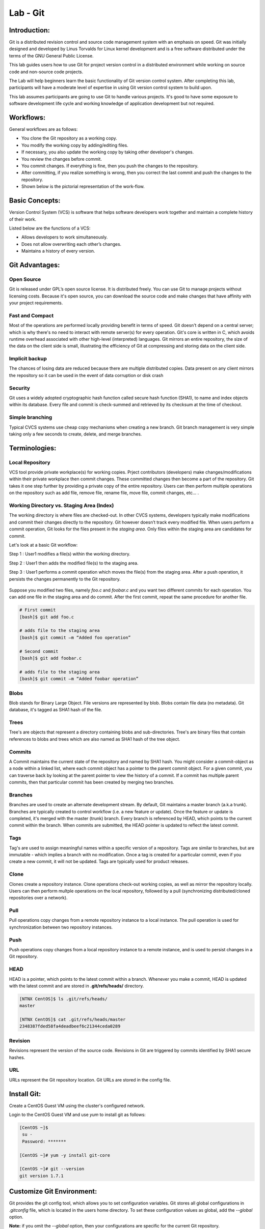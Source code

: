 *************
Lab - Git
*************


Introduction:
*************
Git is a distributed revision control and source code management system with an emphasis on speed. Git was initially designed and developed by Linus Torvalds for Linux kernel development and is a free software distributed under the terms of the GNU General Public License.

This lab guides users how to use Git for project version control in a distributed environment while working on source code and non-source code projects.

The Lab will help beginners learn the basic functionality of Git version control system. After completing this lab, participants will have a moderate level of expertise in using Git version control system to build upon.

This lab assumes participants are going to use Git to handle various projects. It's good to have some exposure to software development life cycle and working knowledge of application development but not required.

Workflows:
**********
General workflows are as follows:

- You clone the Git repository as a working copy.
- You modify the working copy by adding/editing files.
- If necessary, you also update the working copy by taking other developer's changes.
- You review the changes before commit.
- You commit changes. If everything is fine, then you push the changes to the repository.
- After committing, if you realize something is wrong, then you correct the last commit	and push the changes to the repository.
- Shown below is the pictorial representation of the work-flow.


.. figure:: https://s3.us-east-2.amazonaws.com/s3.nutanixtechsummit.com/git/image2.png

Basic Concepts:
***************
Version Control System (VCS) is software that helps software developers work together and maintain a complete history of their work.

Listed below are the functions of a VCS:

- Allows developers to work simultaneously.
- Does not allow overwriting each other’s changes.
- Maintains a history of every version.

Git Advantages:
***************

Open Source
===========
Git is released under GPL’s open source license. It is distributed freely. You can use Git to manage projects without licensing costs. Because it's open source, you can download the source code and make changes that have affinity with your project requirements.

Fast and Compact
=================
Most of the operations are performed locally providing benefit in terms of speed. Git doesn't depend on a central server; which is why there's no need to interact with remote server(s) for every operation. Git's core is written in C, which avoids runtime overhead associated with other high-level (interpreted) languages. Git mirrors an entire repository, the size of the data on the client side is small, illustrating the efficiency of Git at compressing and storing data on the client side.

Implicit backup
================
The chances of losing data are reduced because there are multiple distributed copies. Data present on any client mirrors the repository so it can be used in the event of data corruption or disk crash

Security
=========
Git uses a widely adopted cryptographic hash function called secure hash function (SHA1), to name and index objects within its database. Every file and commit is check-summed and retrieved by its checksum at the time of checkout.

Simple branching
=================
Typical CVCS systems use cheap copy mechanisms when creating a new branch. Git branch management is very simple taking only a few seconds to create, delete, and merge branches.

Terminologies:
**************

Local Repository
================
VCS tool provide private workplace(s) for working copies. Prject contributors (developers) make changes/modifications within their private workplace then commit changes. These committed changes then become a part of the repository. Git takes it one step further by providing a private copy of the entire repository. Users can then perform multiple operations on the repository such as add file, remove file, rename file, move file, commit changes, etc... .

Working Directory vs. Staging Area (Index)
==========================================
The working directory is where files are checked-out. In other CVCS systems, developers typically make modifications and commit their changes directly to the repository. Git however doesn’t track every modified file. When users perform a commit operation, Git looks for the files present in the *staging area*. Only files within the staging area are candidates for commit.

Let's look at a basic Git workflow:

Step 1 : User1 modifies a file(s) within the working directory.

Step 2 : User1 then adds the modified file(s) to the staging area.

Step 3 : User1 performs a commit operation which moves the file(s) from the staging area. After a push operation, it persists the changes permanently to the Git repository.

.. figure:: https://s3.us-east-2.amazonaws.com/s3.nutanixtechsummit.com/git/image1.png

Suppose you modified two files, namely *foo.c* and *foobar.c* and you want two different commits for each operation. You can add one file in the staging area and do commit. After the first commit, repeat the same procedure for another file.

.. code-block:: bash

  # First commit
  [bash]$ git add foo.c

  # adds file to the staging area
  [bash]$ git commit –m “Added foo operation”

  # Second commit
  [bash]$ git add foobar.c

  # adds file to the staging area
  [bash]$ git commit –m “Added foobar operation”
  

Blobs
=====
Blob stands for Binary Large Object. File versions are represented by blob. Blobs contain file data (no metadata).  Git database, it's tagged as SHA1 hash of the file. 

Trees
=====
Tree's are objects that represent a directory containing blobs and sub-directories. Tree's are binary files that contain
references to blobs and trees which are also named as SHA1 hash of the tree object.

Commits
=======
A Commit maintains the current state of the repository and named by SHA1 hash. You might consider a commit-object as a node within a linked list, where each commit object has a pointer to the parent commit object. For a given commit, you can traverse back by looking at the parent pointer to view the history of a commit. If a commit has multiple parent commits, then that particular commit has been created by merging two branches.

Branches
========
Branches are used to create an alternate development stream. By default, Git maintains a master branch (a.k.a trunk). Branches are typically created to control workflow (i.e. a new feature or update). Once the feature or update is completed, it's merged with the master (trunk) branch. Every branch is referenced by HEAD, which points to the current commit within the branch. When commits are submitted, the HEAD pointer is updated to reflect the latest commit.

Tags
====
Tag's are used to assign meaningful names within a specific version of a repository. Tags are similar to branches, but are immutable - which implies a branch with no modification. Once a tag is created for a particular commit, even if you create a new commit, it will not be updated. Tags are typically used for product releases.

Clone
=====
Clones create a repository instance. Clone operations check-out working copies, as well as mirror the repository locally. Users can then perform multple operations on the local repository, followed by a pull (synchronizing distributed/cloned repositories over a network).

Pull
====
Pull operations copy changes from a remote repository instance to a local instance. The pull operation is used for synchronization between two repository instances.

Push
====
Push operations copy changes from a local repository instance to a remote instance, and is used to persist changes in a Git repository. 

HEAD
====
HEAD is a pointer, which points to the latest commit within a branch. Whenever you make a commit, HEAD is updated with the latest commit and are stored in **.git/refs/heads/** directory.

.. code-block:: bash
  
  [NTNX CentOS]$ ls .git/refs/heads/
  master

  [NTNX CentOS]$ cat .git/refs/heads/master
  2348387fded58fa4deadbeef6c21344ceda0289

Revision
========
Revisions represent the version of the source code. Revisions in Git are triggered by commits identified by SHA1 secure hashes.

URL
===
URLs represent the Git repository location. Git URLs are stored in the config file.

.. clode-block:: bash

  [NTNX CentOS foo_repo]$ pwd
  /home/foo/foo_repo

  [NTNX CentOS foo_repo]$ cat .git/config
  [core]
  repositoryformatversion = 1
  filemode = true
  bare = false
  logallrefupdates = true
  [remote "origin"]
  url = gituser@git.server.com:project.git
  fetch = +refs/heads/*:refs/remotes/origin/*
  
  
  
Install Git:
************

Create a CentOS Guest VM using the cluster's configured network.

Login to the CentOS Guest VM and use *yum* to install git as follows:

.. code-block:: bash

  [CentOS ~]$
   su -
   Password: *******

  [CentOS ~]# yum -y install git-core

  [CentOS ~]# git --version
  git version 1.7.1


Customize Git Environment:
**************************
Git provides the git config tool, which allows you to set configuration variables. Git stores all global configurations in *.gitconfig* file, which is located in the users home directory. To set these configuration values as global, add the *--global* option.  

**Note:** if you omit the *--global* option, then your configurations are specific for the current Git repository.

You can also set up system wide configuration. Git stores these values in the */etc/gitconfig* file, which contains the configuration for every user and repository on the system. To set these values, you must have *root* privledges and use the *--system* option.

When the above code is compiled and executed, it produces the following result:

Setting username
================
This information is used by Git commits.

.. code-block:: bash

  [booboo@CentOS project]$ git config --global user.name "booboo bear"
  
Setting email ID
================
This information is used by Git commits.

.. code-block:: bash

  [booboo@CentOS project]$ git config --global user.email "you@someemaildomain.com"

Avoid merge commits for pulling
===============================
You pull the latest changes from a remote repository, and if these changes are divergent, then by default Git creates merge commits. We can avoid this via following settings.

.. code-block:: bash

  [booboo@CentOS project]$ git config --global branch.autosetuprebase always
  

Color highlighting
==================
The following commands enable color highlighting for Git in the console.

.. code-block:: bash

  [booboo@CentOS project]$ git config --global color.ui true
  [booboo@CentOS project]$ git config --global color.status auto
  [booboo@CentOS project]$ git config --global color.branch auto


Setting default editor
======================
By default, Git uses the system default editor, which is taken from the VISUAL or EDITOR environment variable. We can configure a different one by using git config.

.. code-block:: bash

  [booboo@CentOS project]$ git config --global core.editor vim
  
Setting default merge tool
==========================
Git does not provide a default merge tool for integrating conflicting changes into your working tree. We can set default merge tool by enabling following settings.\\

.. code-block:: bash

  [booboo@CentOS project]$ git config --global merge.tool vimdiff
  
Listing Git settings
====================
To verify your Git settings of the local repository, use git config –list command as given below.

.. code-block:: bash

  [booboo@CentOS ~]$ git config --list
  user.name=booboo bear
  user.email=booboo@jellystone.com
  push.default=nothing
  branch.autosetuprebase=always
  color.ui=true
  color.status=auto
  color.branch=auto
  core.editor=vim
  merge.tool=vimdiff
 
